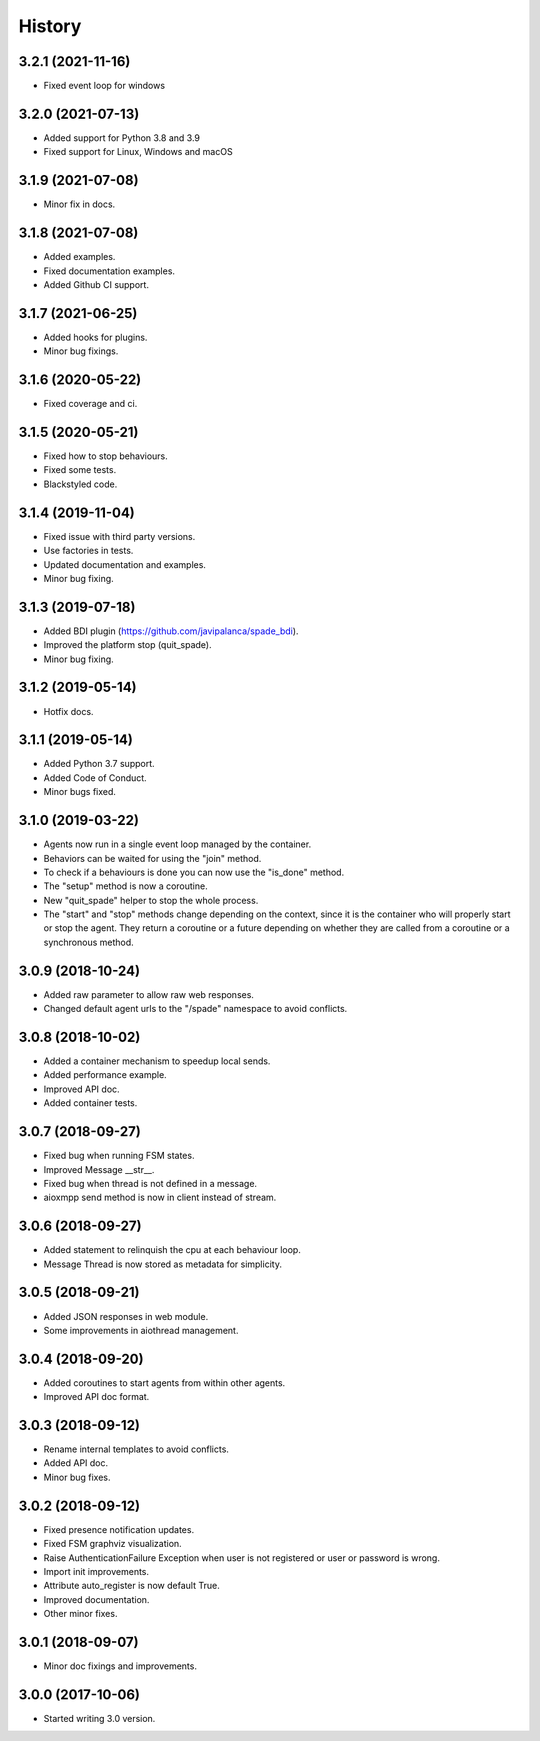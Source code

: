 =======
History
=======

3.2.1 (2021-11-16)
------------------

* Fixed event loop for windows

3.2.0 (2021-07-13)
------------------

* Added support for Python 3.8 and 3.9
* Fixed support for Linux, Windows and macOS

3.1.9 (2021-07-08)
------------------

* Minor fix in docs.

3.1.8 (2021-07-08)
------------------

* Added examples.
* Fixed documentation examples.
* Added Github CI support.

3.1.7 (2021-06-25)
------------------

* Added hooks for plugins.
* Minor bug fixings.

3.1.6 (2020-05-22)
------------------

* Fixed coverage and ci.

3.1.5 (2020-05-21)
------------------

* Fixed how to stop behaviours.
* Fixed some tests.
* Blackstyled code.

3.1.4 (2019-11-04)
------------------

* Fixed issue with third party versions.
* Use factories in tests.
* Updated documentation and examples.
* Minor bug fixing.

3.1.3 (2019-07-18)
------------------

* Added BDI plugin (https://github.com/javipalanca/spade_bdi).
* Improved the platform stop (quit_spade).
* Minor bug fixing.

3.1.2 (2019-05-14)
------------------

* Hotfix docs.

3.1.1 (2019-05-14)
------------------

* Added Python 3.7 support.
* Added Code of Conduct.
* Minor bugs fixed.

3.1.0 (2019-03-22)
------------------

* Agents now run in a single event loop managed by the container.
* Behaviors can be waited for using the "join" method.
* To check if a behaviours is done you can now use the "is_done" method.
* The "setup" method is now a coroutine.
* New "quit_spade" helper to stop the whole process.
* The "start" and "stop" methods change depending on the context, since it is the container who will properly start or stop the agent.
  They return a coroutine or a future depending on whether they are called from a coroutine or a synchronous method.

3.0.9 (2018-10-24)
------------------

* Added raw parameter to allow raw web responses.
* Changed default agent urls to the "/spade" namespace to avoid conflicts.

3.0.8 (2018-10-02)
------------------

* Added a container mechanism to speedup local sends.
* Added performance example.
* Improved API doc.
* Added container tests.

3.0.7 (2018-09-27)
------------------

* Fixed bug when running FSM states.
* Improved Message __str__.
* Fixed bug when thread is not defined in a message.
* aioxmpp send method is now in client instead of stream.

3.0.6 (2018-09-27)
------------------

* Added statement to relinquish the cpu at each behaviour loop.
* Message Thread is now stored as metadata for simplicity.

3.0.5 (2018-09-21)
------------------

* Added JSON responses in web module.
* Some improvements in aiothread management.

3.0.4 (2018-09-20)
------------------

* Added coroutines to start agents from within other agents.
* Improved API doc format.


3.0.3 (2018-09-12)
------------------

* Rename internal templates to avoid conflicts.
* Added API doc.
* Minor bug fixes.

3.0.2 (2018-09-12)
------------------

* Fixed presence notification updates.
* Fixed FSM graphviz visualization.
* Raise AuthenticationFailure Exception when user is not registered or user or password is wrong.
* Import init improvements.
* Attribute auto_register is now default True.
* Improved documentation.
* Other minor fixes.

3.0.1 (2018-09-07)
------------------

* Minor doc fixings and improvements.


3.0.0 (2017-10-06)
------------------

* Started writing 3.0 version.
